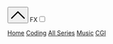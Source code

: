 # #+SETUPFILE: https://gitlab.com/OlMon/org-themes/-/raw/master/src/latexcss/latexcss.theme
#+HTML_HEAD: <link rel="stylesheet" href="https://latex.now.sh/style.css">
#+HTML_HEAD: <link rel="stylesheet" type="text/css" href="/style.css" />
#+HTML_HEAD: <link href="/code.css" rel="stylesheet">
#+HTML_HEAD: <script src="/script.js"></script>
#+HTML_HEAD: <script type="module" src="/utils.js"></script>
#+HTML_HEAD:       <script async src="https://ga.jspm.io/npm:es-module-shims@1.5.4/dist/es-module-shims.js"></script>
#+HTML_HEAD:       <script type="importmap">
#+HTML_HEAD:       {
#+HTML_HEAD:           "imports": {
#+HTML_HEAD:               "three": "https://unpkg.com/three@0.139.2/build/three.module.js",
#+HTML_HEAD:               "OrbitControls": "https://unpkg.com/three@0.139.2/examples/jsm/controls/OrbitControls.js"
#+HTML_HEAD:           }
#+HTML_HEAD:       }
#+HTML_HEAD:       </script>
#+HTML_HEAD: <script src="https://code.jquery.com/jquery-3.3.1.min.js"></script>
#+HTML_HEAD: <script src="https://unpkg.com/jquery.terminal/js/jquery.terminal.min.js"></script>
#+HTML_HEAD: <link rel="stylesheet" href="https://unpkg.com/jquery.terminal/css/jquery.terminal.min.css"/>
#+HTML_HEAD: <script src="https://cdn.jsdelivr.net/npm/jquery.terminal/js/animation.js"></script>
#+HTML_HEAD: <style type="text/css">body{ min-width: 70vw; }</style>
#+HTML_HEAD: <script type="text/javascript" src="https://cdn.jsdelivr.net/npm/jspython-interpreter/dist/jspython-interpreter.min.js"></script>


#+OPTIONS: toc:nil

#+begin_export html
<div class="orgyeah-header">
<div class="topbar-menu-container">
<ul class="extraNav">
    <span title="Ctrl+1: Terminal" class="topbar-menu"><button id="showterminal" class="topbar-menu"> <svg version="1.1" id="Layer_1" xmlns="http://www.w3.org/2000/svg" xmlns:xlink="http://www.w3.org/1999/xlink" x="0px" y="0px" width="32" height="32" viewBox="0 0 330 330" style="enable-background:new 0 0 330 330;" xml:space="preserve"> <path id="XMLID_224_" d="M325.606,229.393l-150.004-150C172.79,76.58,168.974,75,164.996,75c-3.979,0-7.794,1.581-10.607,4.394 l-149.996,150c-5.858,5.858-5.858,15.355,0,21.213c5.857,5.857,15.355,5.858,21.213,0l139.39-139.393l139.397,139.393 C307.322,253.536,311.161,255,315,255c3.839,0,7.678-1.464,10.607-4.394C331.464,244.748,331.464,235.251,325.606,229.393z"/> <g> </g> <g> </g> <g> </g> <g> </g> <g> </g> <g> </g> <g> </g> <g> </g> <g> </g> <g> </g> <g> </g> <g> </g> <g> </g> <g> </g> <g> </g> </svg> </button></span>
    <span title="Disable 3d and glowing effects" id="disable3dlabel" class="topbar-menu title">FX<input type="checkbox" id="disable3d"/></span>
</ul>
<ul class="leftNav">
    <span class="topbar-menu"><a class="current" href="/">Home</a></span>
    <span class="topbar-menu"><a class="current" href="/series/coding/index.html">Coding</a></span>
    <span class="topbar-menu"><a class="current" href="/series/index.html">All Series</a></span>
    <span class="topbar-menu"><a class="current" href="/series/music/index.html">Music</a></span>
    <span class="topbar-menu"><a class="current" href="/series/CGI/index.html">CGI</a></span>
</ul>
<ul class="rightNav">
    <span class="topbar-menu"><a class="nobox" href="https://www.instagram.com/pawns4love/"><img title="Check out my pets on instagram!" src="/assets/insta.png"></a></span>
    <span class="topbar-menu"><a class="nobox" href="https://open.spotify.com/user/flylfylfight"><img title="Check out what I like to listen to" src="/assets/spotify.png"></a></span>
    <span class="topbar-menu"><a class="nobox" href="https://www.youtube.com/channel/UC9v3ZuKniNaDvLrhffnTt9A"><img title="My automated videos channel" src="/assets/youtube.png"></a></span>
    <span class="topbar-menu"><a class="nobox" href="https://github.com/matheusfillipe/myblog"><img title="View this blog repo's in github" src="/assets/github.png"></a></span>

</ul>
</div>
</div>
<div id="bgcover"></div>
<canvas id="bg"></canvas>
<main>
#+end_export
